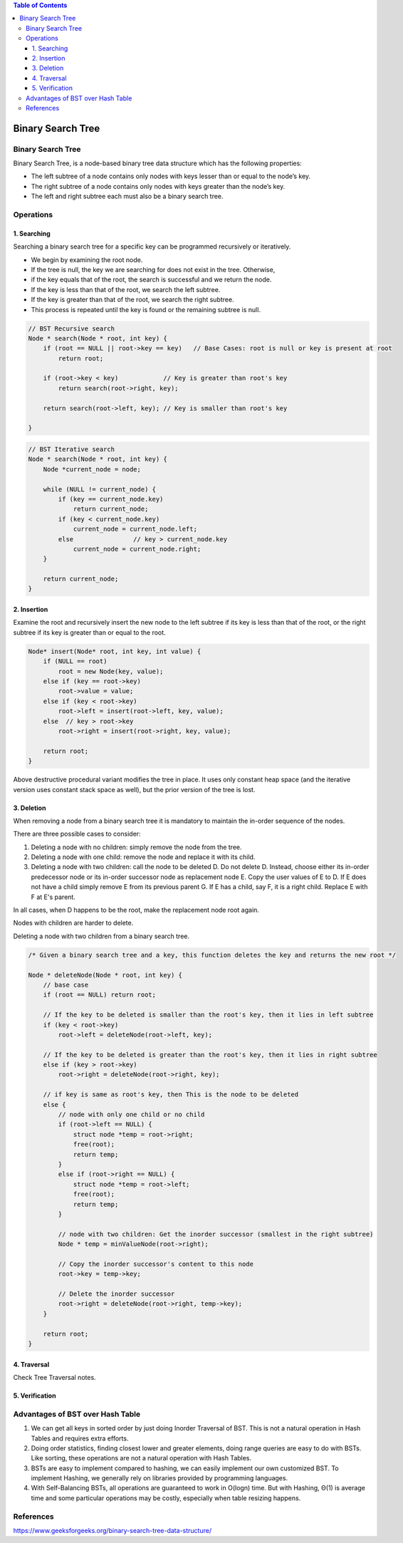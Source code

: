 
.. contents:: Table of Contents


Binary Search Tree
======================

Binary Search Tree
----------------------

Binary Search Tree, is a node-based binary tree data structure which has the following properties:

-   The left subtree of a node contains only nodes with keys lesser than or equal to the node’s key.
-   The right subtree of a node contains only nodes with keys greater than the node’s key.
-   The left and right subtree each must also be a binary search tree.


Operations
------------

1.	Searching
^^^^^^^^^^^^^^^^^

Searching a binary search tree for a specific key can be programmed recursively or iteratively.

-   We begin by examining the root node. 
-   If the tree is null, the key we are searching for does not exist in the tree. Otherwise, 
-   if the key equals that of the root, the search is successful and we return the node. 
-   If the key is less than that of the root, we search the left subtree. 
-   If the key is greater than that of the root, we search the right subtree. 
-   This process is repeated until the key is found or the remaining subtree is null. 


.. code:: cpp

    // BST Recursive search
    Node * search(Node * root, int key) {
        if (root == NULL || root->key == key)	// Base Cases: root is null or key is present at root
            return root;
        
        if (root->key < key)		// Key is greater than root's key
            return search(root->right, key);

        return search(root->left, key);	// Key is smaller than root's key

    }



.. code:: cpp

    // BST Iterative search
    Node * search(Node * root, int key) {
        Node *current_node = node;
        
        while (NULL != current_node) {
            if (key == current_node.key)
                return current_node;
            if (key < current_node.key)
                current_node = current_node.left;
            else		// key > current_node.key
                current_node = current_node.right;
        }
        
        return current_node;
    }


2.	Insertion
^^^^^^^^^^^^^^^^^

Examine the root and recursively insert the new node to the left subtree if its key is less than that of the root, or the right subtree if its key is greater than or equal to the root.

.. code:: cpp

    Node* insert(Node* root, int key, int value) {
        if (NULL == root)
            root = new Node(key, value);
        else if (key == root->key)
            root->value = value;
        else if (key < root->key)
            root->left = insert(root->left, key, value);
        else  // key > root->key
            root->right = insert(root->right, key, value);

        return root;
    }

Above destructive procedural variant modifies the tree in place. It uses only constant heap space (and the iterative version uses constant stack space as well), but the prior version of the tree is lost.


3.	Deletion
^^^^^^^^^^^^^^^^^

When removing a node from a binary search tree it is mandatory to maintain the in-order sequence of the nodes.

There are three possible cases to consider:

#.  Deleting a node with no children: simply remove the node from the tree.
#.  Deleting a node with one child: remove the node and replace it with its child.
#.  Deleting a node with two children: call the node to be deleted D. Do not delete D. Instead, choose either its in-order predecessor node or its in-order successor node as replacement node E. Copy the user values of E to D. If E does not have a child simply remove E from its previous parent G. If E has a child, say F, it is a right child. Replace E with F at E's parent.

In all cases, when D happens to be the root, make the replacement node root again.

Nodes with children are harder to delete.

.. image:: .resources/08_Tree_Binary_Search_Tree_Deletion.png

Deleting a node with two children from a binary search tree.

.. code:: cpp

    /* Given a binary search tree and a key, this function deletes the key and returns the new root */

    Node * deleteNode(Node * root, int key) {
        // base case
        if (root == NULL) return root;
        
        // If the key to be deleted is smaller than the root's key, then it lies in left subtree
        if (key < root->key)
            root->left = deleteNode(root->left, key);
        
        // If the key to be deleted is greater than the root's key, then it lies in right subtree
        else if (key > root->key)
            root->right = deleteNode(root->right, key);
        
        // if key is same as root's key, then This is the node to be deleted
        else {
            // node with only one child or no child
            if (root->left == NULL) {
                struct node *temp = root->right;
                free(root);
                return temp;
            }
            else if (root->right == NULL) {
                struct node *temp = root->left;
                free(root);
                return temp;
            }
        
            // node with two children: Get the inorder successor (smallest in the right subtree)
            Node * temp = minValueNode(root->right);
        
            // Copy the inorder successor's content to this node
            root->key = temp->key;
        
            // Delete the inorder successor
            root->right = deleteNode(root->right, temp->key);
        }
        
        return root;
    }


4.	Traversal
^^^^^^^^^^^^^^^^^^

Check Tree Traversal notes.

5.	Verification
^^^^^^^^^^^^^^^^^^^

Advantages of BST over Hash Table
------------------------------------

#.  We can get all keys in sorted order by just doing Inorder Traversal of BST. This is not a natural operation in Hash Tables and requires extra efforts.
#.  Doing order statistics, finding closest lower and greater elements, doing range queries are easy to do with BSTs. Like sorting, these operations are not a natural operation with Hash Tables.
#.  BSTs are easy to implement compared to hashing, we can easily implement our own customized BST. To implement Hashing, we generally rely on libraries provided by programming languages.
#.  With Self-Balancing BSTs, all operations are guaranteed to work in O(logn) time. But with Hashing, Θ(1) is average time and some particular operations may be costly, especially when table resizing happens.


References
-----------

https://www.geeksforgeeks.org/binary-search-tree-data-structure/

